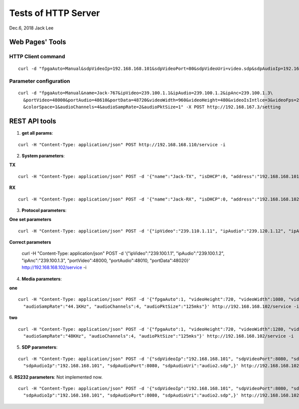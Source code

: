 Tests of HTTP Server
###############################
Dec.6, 2018	 Jack Lee



Web Pages' Tools
=====================


HTTP Client command
--------------------

::

 curl -d "fpgaAuto=Manual&sdpVideoIp=192.168.168.101&sdpVideoPort=80&sdpVideoUri=video.sdp&sdpAudioIp=192.168.168.101&sdpAudioPort=80&sdpAudioUri=audio.sdp'" -X POST http://192.168.168.102/setting 


Parameter configuration
--------------------------

::

  curl -d "fpgaAuto=Manual&name=Jack-767&ipVideo=239.100.1.1&ipAudio=239.100.1.2&ipAnc=239.100.1.3\
    &portVideo=48000&portAudio=48610&portData=48720&videoWidth=960&videoHeight=480&videoIsIntlce=3&videoFps=23&colorDepth=12\
    &colorSpace=1&audioChannels=4&audioSampRate=2&audioPktSize=1" -X POST http://192.168.167.3/setting 



REST API tools
======================


1. **get all params**:

::

  curl -H "Content-Type: application/json" POST http://192.168.168.110/service -i

2. **System parameters**:

**TX**

::

  curl -H "Content-Type: application/json" POST -d '{"name":"Jack-TX", "isDHCP":0, "address":"192.168.168.101", "MAC":"06:04:25:1c:a0:03"}' http://192.168.168.106/service -i

**RX**

::

  curl -H "Content-Type: application/json" POST -d '{"name":"Jack-RX", "isDHCP":0, "address":"192.168.168.102", "MAC":"06:04:25:1c:a0:02"}' http://192.168.168.106/service -i

3. **Protocol parameters**:

**One set parameters**

::

  curl -H "Content-Type: application/json" POST -d '{"ipVideo":"239.110.1.11", "ipAudio":"239.120.1.12", "ipAnc":"239.130.1.13", "portVideo":48100, "portAudio":48210, "portData":48320}' http://192.168.168.102/service -i

**Correct parameters**

  curl -H "Content-Type: application/json" POST -d '{"ipVideo":"239.100.1.1", "ipAudio":"239.100.1.2", "ipAnc":"239.100.1.3", "portVideo":48000, "portAudio":48010, "portData":48020}' http://192.168.168.102/service -i

4. **Media parameters**:

**one**

::

  curl -H "Content-Type: application/json" POST -d '{"fpgaAuto":1, "videoHeight":720, "videoWidth":1080, "videoFps":60, "colorSpace":"YCbCr-422", "colorDepth":10, "videoIsIntlce":3, \
    "audioSampRate":"44.1KHz", "audioChannels":4, "audioPktSize":"125mks"}' http://192.168.168.102/service -i

**two**

::

  curl -H "Content-Type: application/json" POST -d '{"fpgaAuto":1, "videoHeight":720, "videoWidth":1280, "videoFps":60, "colorSpace":"YCbCr-422", "colorDepth":10, "videoIsIntlce":3, \
    "audioSampRate":"48KHz", "audioChannels":4, "audioPktSize":"125mks"}' http://192.168.168.102/service -i


5. **SDP parameters**:

::

  curl -H "Content-Type: application/json" POST -d '{"sdpVideoIp":"192.168.168.101", "sdpVideoPort":8080, "sdpVideoUri":"video2.sdp", \
    "sdpAudioIp":"192.168.168.101", "sdpAudioPort":8080, "sdpAudioUri":"audio2.sdp",}' http://192.168.168.102/service -i

6. **RS232 parameters**:
Not implemented now.

::

  curl -H "Content-Type: application/json" POST -d '{"sdpVideoIp":"192.168.168.101", "sdpVideoPort":8080, "sdpVideoUri":"video2.sdp", \
    "sdpAudioIp":"192.168.168.101", "sdpAudioPort":8080, "sdpAudioUri":"audio2.sdp",}' http://192.168.168.102/service -i


